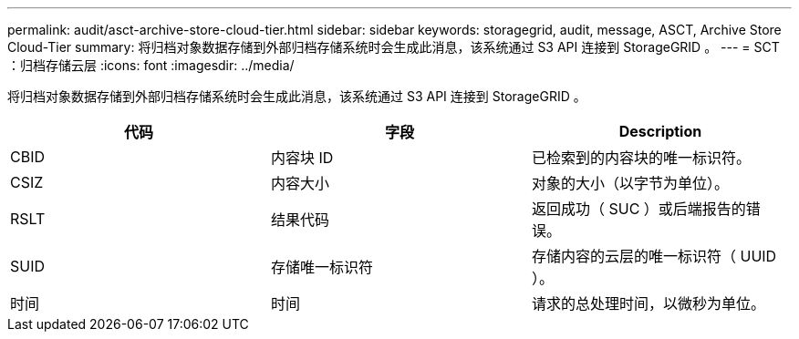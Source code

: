 ---
permalink: audit/asct-archive-store-cloud-tier.html 
sidebar: sidebar 
keywords: storagegrid, audit, message, ASCT, Archive Store Cloud-Tier 
summary: 将归档对象数据存储到外部归档存储系统时会生成此消息，该系统通过 S3 API 连接到 StorageGRID 。 
---
= SCT ：归档存储云层
:icons: font
:imagesdir: ../media/


[role="lead"]
将归档对象数据存储到外部归档存储系统时会生成此消息，该系统通过 S3 API 连接到 StorageGRID 。

|===
| 代码 | 字段 | Description 


 a| 
CBID
 a| 
内容块 ID
 a| 
已检索到的内容块的唯一标识符。



 a| 
CSIZ
 a| 
内容大小
 a| 
对象的大小（以字节为单位）。



 a| 
RSLT
 a| 
结果代码
 a| 
返回成功（ SUC ）或后端报告的错误。



 a| 
SUID
 a| 
存储唯一标识符
 a| 
存储内容的云层的唯一标识符（ UUID ）。



 a| 
时间
 a| 
时间
 a| 
请求的总处理时间，以微秒为单位。

|===